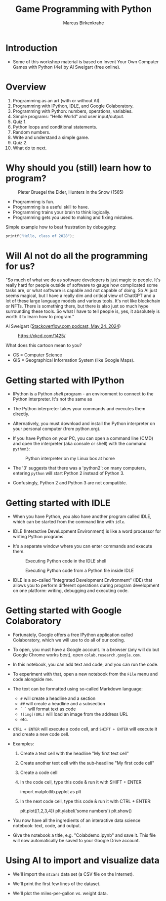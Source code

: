 #+title: Game Programming with Python
#+author: Marcus Birkenkrahe
#+startup: overview hideblocks indent entitiespretty:
#+property: header-args:python :python python3 :session *Python* :results output :exports both :noweb yes :tangle yes:
* Introduction
#+attr_html: :width 600px
[[../img/poster.png]]

- Some of this workshop material is based on Invent Your Own Computer
  Games with Python (4e) by Al Sweigart (free online).

* Overview

1) Programming as an art (with or without AI).
2) Programming with IPython, IDLE, and Google Colaboratory.
3) Programming with Python: numbers, operations, variables.
4) Simple programs: "Hello World" and user input/output.
5) Quiz 1.
6) Python loops and conditional statements.
7) Random numbers.
8) Write and understand a simple game.
9) Quiz 2.
10) What do to next.

* Why should you (still) learn how to program?
#+attr_html: :width 600px:
#+caption: Pieter Bruegel the Elder, Hunters in the Snow (1565)
[[../img/bruegel_hunters_in_the_snow.jpg]]

- Programming is fun.
- Programming is a useful skill to have.
- Programming trains your brain to think logically.
- Programming gets you used to making and fixing mistakes.

Simple example how to beat frustration by debugging:
#+begin_src C :main yes :includes <stdio.h> :results output
  printf("Hello, class of 2028");
#+end_src

#+RESULTS:
: Hello, class of 2028

* Will AI not do all the programming for us?

"So much of what we do as software developers is just magic to
people. It's really hard for people outside of software to gauge how
complicated some tasks are, or what software is capable and not
capable of doing. So AI just seems magical, but I have a really dim
and critical view of ChatGPT and a lot of these large language models
and various tools. It's not like blockchain or NFTs. There is
something there, but there is also just so much hype surrounding these
tools. So what I have to tell people is, yes, it absolutely is worth
it to learn how to program."

Al Sweigart ([[https://the-stack-overflow-podcast.simplecast.com/episodes/spreading-the-gospel-of-python/transcript][Stackoverflow.com podcast, May 24, 2024]])


#+attr_html: :width 200px:
#+caption: https://xkcd.com/1425/
[[../img/xkcd.png]]

What does this cartoon mean to you?
- CS = Computer Science
- GIS = Geographical Information System (like Google Maps).

* Getting started with IPython

- IPython is a Python /shell/ program - an environment to connect to the
  Python interpreter. It's not the same as

- The Python interpreter takes your commands and executes them
  directly.

- Alternatively, you must download and install the Python interpreter
  on your personal computer (from python.org).

- If you have Python on your PC, you can open a command line (CMD) and
  open the interpreter (aka console or shell) with the command
  =python3=:
  #+attr_html: :width 600px:
  #+caption: Python interpreter on my Linux box at home
  [[../img/python3.png]]

- The '3' suggests that there was a 'python2': on many computers,
  entering =python= will start Python 2 instead of Python 3.

- Confusingly, Python 2 and Python 3 are not compatible.

* Getting started with IDLE

- When you have Python, you also have another program called IDLE,
  which can be started from the command line with =idle=.

- IDLE (Interactive DeveLopment Environment) is like a word processor
  for writing Python programs.

- It's a separate window where you can enter commands and execute them.
  #+attr_html: :width 600px:
  #+Caption: Executing Python code in the IDLE shell
  [[../img/idle_plot.png]]

  #+attr_html: :width 600px:
  #+Caption: Executing Python code from a Python file inside IDLE
  [[../img/idle_plot1.png]]

- IDLE is a so-called "Integrated Development Environment" (IDE) that
  allows you to perform different operations during program
  development on one platform: writing, debugging and executing code.

* Getting started with Google Colaboratory

- Fortunately, Google offers a free IPython application called
  Colaboratory, which we will use to do all of our coding.

- To open, you must have a Google account. In a browser (any will do
  but Google Chrome works best), open =colab.research.google.com=.

- In this notebook, you can add text and code, and you can run the code.

- To experiment with that, open a new notebook from the =File= menu and
  code alongside me.

- The text can be formatted using so-called Markdown language:
  - =#= will create a headline and a section
  - =##= will create a headline and a subsection
  - =` `= will format text as code
  - =![img](URL)= will load an image from the address URL
  - etc.

- =CTRL + ENTER= will execute a code cell, and =SHIFT + ENTER= will
  execute it and create a new code cell.

- Examples:
  1. Create a text cell with the headline "My first text cell"
  2. Create another text cell with the sub-headline "My first code cell"
  3. Create a code cell
  4. In the code cell, type this code & run it with SHIFT + ENTER
     #+begin_example python
     import matplotlib.pyplot as plt
     #+end_example
  5. In the next code cell, type this code & run it with CTRL + ENTER:
     #+begin_example python
     plt.plot([1,2,3,4])
     plt.ylabel('some numbers')
     plt.show()
     #+end_example

- You now have all the ingredients of an interactive data science
  notebook: text, code, and output.

- Give the notebook a title, e.g. "Colabdemo.ipynb" and save it. This
  file will now automatically be saved to your Google Drive account.

* Using AI to import and visualize data

- We'll import the =mtcars= data set (a CSV file on the Internet).

- We'll print the first few lines of the dataset.

- We'll plot the miles-per-gallon vs. weight data.
